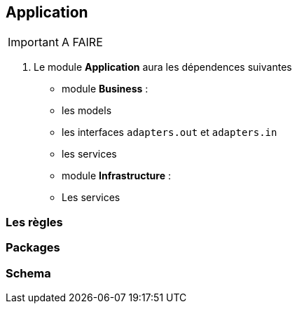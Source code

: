 == Application
IMPORTANT: A FAIRE

3. Le module **Application** aura les dépendences suivantes
* module **Business** :
* les models
* les interfaces `adapters.out` et `adapters.in`
* les services
* module **Infrastructure** :
* Les services



=== Les règles
=== Packages
=== Schema
